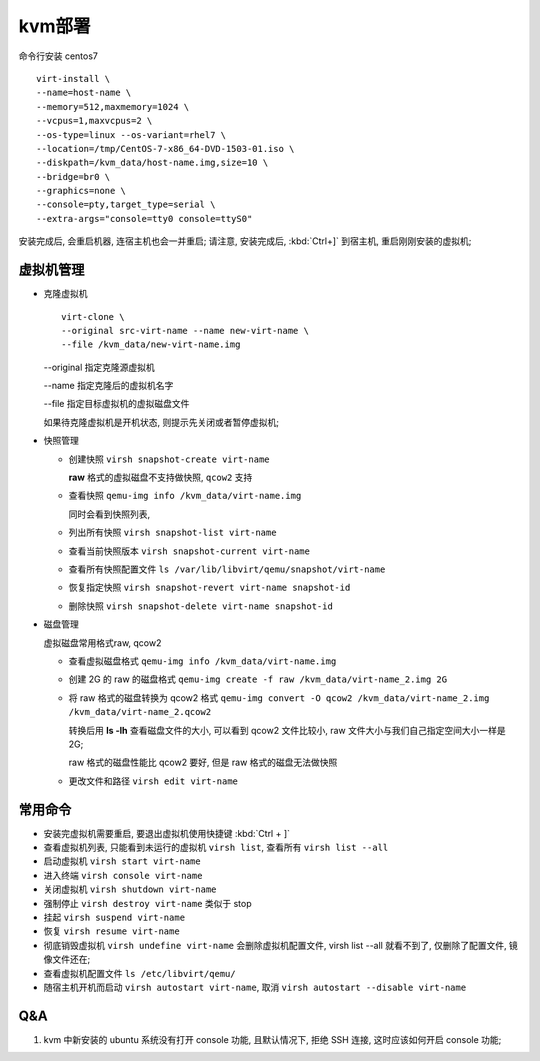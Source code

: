 kvm部署
======================================================================

命令行安装 centos7

::

   virt-install \
   --name=host-name \
   --memory=512,maxmemory=1024 \
   --vcpus=1,maxvcpus=2 \
   --os-type=linux --os-variant=rhel7 \
   --location=/tmp/CentOS-7-x86_64-DVD-1503-01.iso \
   --diskpath=/kvm_data/host-name.img,size=10 \
   --bridge=br0 \
   --graphics=none \
   --console=pty,target_type=serial \
   --extra-args="console=tty0 console=ttyS0"

安装完成后, 会重启机器, 连宿主机也会一并重启;
请注意, 安装完成后, :kbd:`Ctrl+]` 到宿主机, 重启刚刚安装的虚拟机;



虚拟机管理
------------------------------------------------------------

- 克隆虚拟机

  ::

     virt-clone \
     --original src-virt-name --name new-virt-name \
     --file /kvm_data/new-virt-name.img

  --original 指定克隆源虚拟机

  --name 指定克隆后的虚拟机名字

  --file 指定目标虚拟机的虚拟磁盘文件

  如果待克隆虚拟机是开机状态, 则提示先关闭或者暂停虚拟机;

- 快照管理

  - 创建快照 ``virsh snapshot-create virt-name``

    **raw** 格式的虚拟磁盘不支持做快照, ``qcow2`` 支持

  - 查看快照 ``qemu-img info /kvm_data/virt-name.img``

    同时会看到快照列表, 

  - 列出所有快照 ``virsh snapshot-list virt-name``
  - 查看当前快照版本 ``virsh snapshot-current virt-name``
  - 查看所有快照配置文件 ``ls /var/lib/libvirt/qemu/snapshot/virt-name``
  - 恢复指定快照 ``virsh snapshot-revert virt-name snapshot-id``
  - 删除快照 ``virsh snapshot-delete virt-name snapshot-id``

- 磁盘管理

  虚拟磁盘常用格式raw, qcow2

  - 查看虚拟磁盘格式 ``qemu-img info /kvm_data/virt-name.img``
  - 创建 2G 的 raw 的磁盘格式
    ``qemu-img create -f raw /kvm_data/virt-name_2.img 2G``
  - 将 raw 格式的磁盘转换为 qcow2 格式
    ``qemu-img convert -O qcow2 /kvm_data/virt-name_2.img /kvm_data/virt-name_2.qcow2``

    转换后用 **ls -lh** 查看磁盘文件的大小, 可以看到 qcow2 文件比较小,
    raw 文件大小与我们自己指定空间大小一样是 2G;

    raw 格式的磁盘性能比 qcow2 要好, 但是 raw 格式的磁盘无法做快照

  - 更改文件和路径 ``virsh edit virt-name``

常用命令
------------------------------------------------------------

- 安装完虚拟机需要重启, 要退出虚拟机使用快捷键 :kbd:`Ctrl + ]`
- 查看虚拟机列表, 只能看到未运行的虚拟机 ``virsh list``,
  查看所有 ``virsh list --all``
- 启动虚拟机 ``virsh start virt-name``
- 进入终端 ``virsh console virt-name``
- 关闭虚拟机 ``virsh shutdown virt-name``
- 强制停止 ``virsh destroy virt-name`` 类似于 stop
- 挂起 ``virsh suspend virt-name``
- 恢复 ``virsh resume virt-name``
- 彻底销毁虚拟机 ``virsh undefine virt-name`` 会删除虚拟机配置文件,
  virsh list --all 就看不到了, 仅删除了配置文件, 镜像文件还在;
- 查看虚拟机配置文件 ``ls /etc/libvirt/qemu/``
- 随宿主机开机而启动 ``virsh autostart virt-name``,
  取消 ``virsh autostart --disable virt-name``

Q&A
------------------------------------------------------------

#. kvm 中新安装的 ubuntu 系统没有打开 console 功能, 且默认情况下,
   拒绝 SSH 连接, 这时应该如何开启 console 功能;
